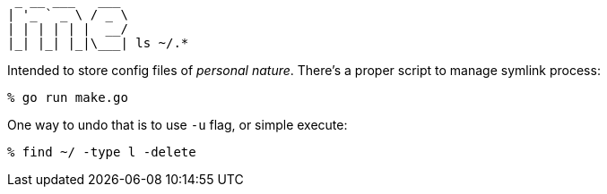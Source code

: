 [,txt]
----
 _ __ ___   ___ 
| '_ ` _ \ / _ \
| | | | | |  __/
|_| |_| |_|\___| ls ~/.*
----

Intended to store config files of _personal nature_. There's a proper script to manage symlink process:

[,sh]
----
% go run make.go
----

One way to undo that is to use `-u` flag, or simple execute:

[,sh]
----
% find ~/ -type l -delete
----
